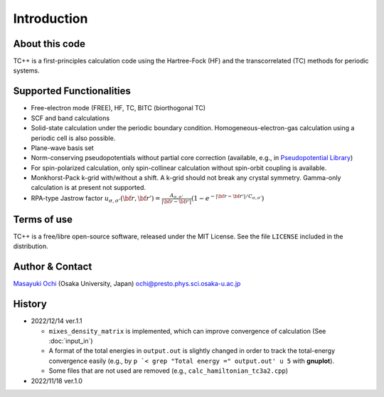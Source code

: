 Introduction
============

About this code
---------------
TC++ is a first-principles calculation code using the Hartree-Fock (HF) and the transcorrelated (TC) methods for periodic systems.

Supported Functionalities
-------------------------

- Free-electron mode (FREE), HF, TC, BITC (biorthogonal TC)
- SCF and band calculations
- Solid-state calculation under the periodic boundary condition. Homogeneous-electron-gas calculation using a periodic cell is also possible.
- Plane-wave basis set
- Norm-conserving pseudopotentials without partial core correction (available, e.g., in `Pseudopotential Library <https://pseudopotentiallibrary.org/>`_)
- For spin-polarized calculation, only spin-collinear calculation without spin-orbit coupling is available.
- Monkhorst-Pack k-grid with/without a shift. A k-grid should not break any crystal symmetry. Gamma-only calculation is at present not supported.
- RPA-type Jastrow factor
  :math:`u_{\sigma, \sigma'}({\bf r}, {\bf r'}) = \frac{A_{\sigma, \sigma'}}{|{\bf r}-{\bf r'}|}(1-e^{-|{\bf r}-{\bf r'}|/C_{\sigma,\sigma'}})`
  
Terms of use
------------
TC++ is a free/libre open-source software, released under the MIT License. See the file ``LICENSE`` included in the distribution.

Author & Contact
----------------
`Masayuki Ochi <http://ann.phys.sci.osaka-u.ac.jp/ochi/ochi_en.html>`_ (Osaka University, Japan)  ochi@presto.phys.sci.osaka-u.ac.jp

History
-------
- 2022/12/14 ver.1.1

  + ``mixes_density_matrix`` is implemented, which can improve convergence of calculation (See :doc:`input_in`)
  + A format of the total energies in ``output.out`` is slightly changed in order to track the total-energy convergence easily (e.g., by ``p `< grep "Total energy =" output.out' u 5`` with **gnuplot**).
  + Some files that are not used are removed (e.g., ``calc_hamiltonian_tc3a2.cpp``)

- 2022/11/18 ver.1.0
